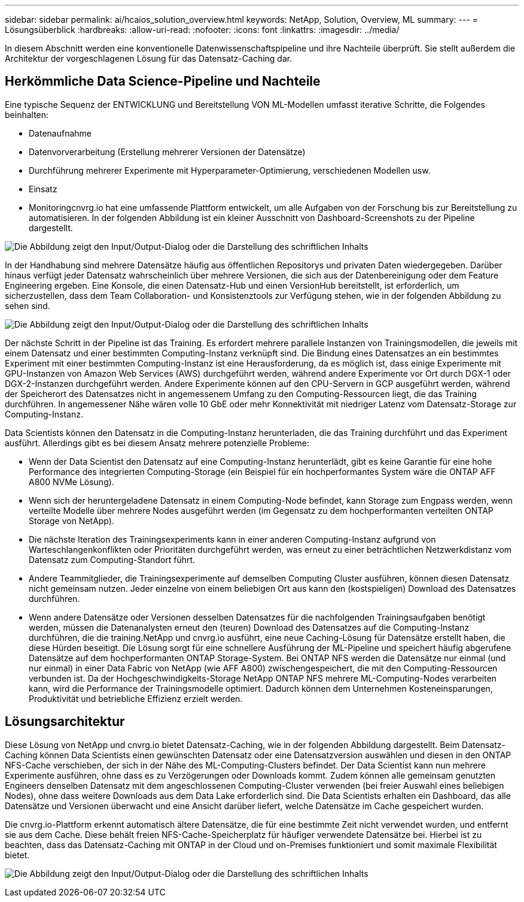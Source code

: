 ---
sidebar: sidebar 
permalink: ai/hcaios_solution_overview.html 
keywords: NetApp, Solution, Overview, ML 
summary:  
---
= Lösungsüberblick
:hardbreaks:
:allow-uri-read: 
:nofooter: 
:icons: font
:linkattrs: 
:imagesdir: ../media/


[role="lead"]
In diesem Abschnitt werden eine konventionelle Datenwissenschaftspipeline und ihre Nachteile überprüft. Sie stellt außerdem die Architektur der vorgeschlagenen Lösung für das Datensatz-Caching dar.



== Herkömmliche Data Science-Pipeline und Nachteile

Eine typische Sequenz der ENTWICKLUNG und Bereitstellung VON ML-Modellen umfasst iterative Schritte, die Folgendes beinhalten:

* Datenaufnahme
* Datenvorverarbeitung (Erstellung mehrerer Versionen der Datensätze)
* Durchführung mehrerer Experimente mit Hyperparameter-Optimierung, verschiedenen Modellen usw.
* Einsatz
* Monitoringcnvrg.io hat eine umfassende Plattform entwickelt, um alle Aufgaben von der Forschung bis zur Bereitstellung zu automatisieren. In der folgenden Abbildung ist ein kleiner Ausschnitt von Dashboard-Screenshots zu der Pipeline dargestellt.


image:hcaios_image2.png["Die Abbildung zeigt den Input/Output-Dialog oder die Darstellung des schriftlichen Inhalts"]

In der Handhabung sind mehrere Datensätze häufig aus öffentlichen Repositorys und privaten Daten wiedergegeben. Darüber hinaus verfügt jeder Datensatz wahrscheinlich über mehrere Versionen, die sich aus der Datenbereinigung oder dem Feature Engineering ergeben. Eine Konsole, die einen Datensatz-Hub und einen VersionHub bereitstellt, ist erforderlich, um sicherzustellen, dass dem Team Collaboration- und Konsistenztools zur Verfügung stehen, wie in der folgenden Abbildung zu sehen sind.

image:hcaios_image3.png["Die Abbildung zeigt den Input/Output-Dialog oder die Darstellung des schriftlichen Inhalts"]

Der nächste Schritt in der Pipeline ist das Training. Es erfordert mehrere parallele Instanzen von Trainingsmodellen, die jeweils mit einem Datensatz und einer bestimmten Computing-Instanz verknüpft sind. Die Bindung eines Datensatzes an ein bestimmtes Experiment mit einer bestimmten Computing-Instanz ist eine Herausforderung, da es möglich ist, dass einige Experimente mit GPU-Instanzen von Amazon Web Services (AWS) durchgeführt werden, während andere Experimente vor Ort durch DGX-1 oder DGX-2-Instanzen durchgeführt werden. Andere Experimente können auf den CPU-Servern in GCP ausgeführt werden, während der Speicherort des Datensatzes nicht in angemessenem Umfang zu den Computing-Ressourcen liegt, die das Training durchführen. In angemessener Nähe wären volle 10 GbE oder mehr Konnektivität mit niedriger Latenz vom Datensatz-Storage zur Computing-Instanz.

Data Scientists können den Datensatz in die Computing-Instanz herunterladen, die das Training durchführt und das Experiment ausführt. Allerdings gibt es bei diesem Ansatz mehrere potenzielle Probleme:

* Wenn der Data Scientist den Datensatz auf eine Computing-Instanz herunterlädt, gibt es keine Garantie für eine hohe Performance des integrierten Computing-Storage (ein Beispiel für ein hochperformantes System wäre die ONTAP AFF A800 NVMe Lösung).
* Wenn sich der heruntergeladene Datensatz in einem Computing-Node befindet, kann Storage zum Engpass werden, wenn verteilte Modelle über mehrere Nodes ausgeführt werden (im Gegensatz zu dem hochperformanten verteilten ONTAP Storage von NetApp).
* Die nächste Iteration des Trainingsexperiments kann in einer anderen Computing-Instanz aufgrund von Warteschlangenkonflikten oder Prioritäten durchgeführt werden, was erneut zu einer beträchtlichen Netzwerkdistanz vom Datensatz zum Computing-Standort führt.
* Andere Teammitglieder, die Trainingsexperimente auf demselben Computing Cluster ausführen, können diesen Datensatz nicht gemeinsam nutzen. Jeder einzelne von einem beliebigen Ort aus kann den (kostspieligen) Download des Datensatzes durchführen.
* Wenn andere Datensätze oder Versionen desselben Datensatzes für die nachfolgenden Trainingsaufgaben benötigt werden, müssen die Datenanalysten erneut den (teuren) Download des Datensatzes auf die Computing-Instanz durchführen, die die training.NetApp und cnvrg.io ausführt, eine neue Caching-Lösung für Datensätze erstellt haben, die diese Hürden beseitigt. Die Lösung sorgt für eine schnellere Ausführung der ML-Pipeline und speichert häufig abgerufene Datensätze auf dem hochperformanten ONTAP Storage-System. Bei ONTAP NFS werden die Datensätze nur einmal (und nur einmal) in einer Data Fabric von NetApp (wie AFF A800) zwischengespeichert, die mit den Computing-Ressourcen verbunden ist. Da der Hochgeschwindigkeits-Storage NetApp ONTAP NFS mehrere ML-Computing-Nodes verarbeiten kann, wird die Performance der Trainingsmodelle optimiert. Dadurch können dem Unternehmen Kosteneinsparungen, Produktivität und betriebliche Effizienz erzielt werden.




== Lösungsarchitektur

Diese Lösung von NetApp und cnvrg.io bietet Datensatz-Caching, wie in der folgenden Abbildung dargestellt. Beim Datensatz-Caching können Data Scientists einen gewünschten Datensatz oder eine Datensatzversion auswählen und diesen in den ONTAP NFS-Cache verschieben, der sich in der Nähe des ML-Computing-Clusters befindet. Der Data Scientist kann nun mehrere Experimente ausführen, ohne dass es zu Verzögerungen oder Downloads kommt. Zudem können alle gemeinsam genutzten Engineers denselben Datensatz mit dem angeschlossenen Computing-Cluster verwenden (bei freier Auswahl eines beliebigen Nodes), ohne dass weitere Downloads aus dem Data Lake erforderlich sind. Die Data Scientists erhalten ein Dashboard, das alle Datensätze und Versionen überwacht und eine Ansicht darüber liefert, welche Datensätze im Cache gespeichert wurden.

Die cnvrg.io-Plattform erkennt automatisch ältere Datensätze, die für eine bestimmte Zeit nicht verwendet wurden, und entfernt sie aus dem Cache. Diese behält freien NFS-Cache-Speicherplatz für häufiger verwendete Datensätze bei. Hierbei ist zu beachten, dass das Datensatz-Caching mit ONTAP in der Cloud und on-Premises funktioniert und somit maximale Flexibilität bietet.

image:hcaios_image4.png["Die Abbildung zeigt den Input/Output-Dialog oder die Darstellung des schriftlichen Inhalts"]
